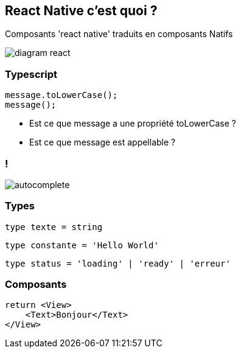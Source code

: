== React Native c'est quoi ?
[.notes]
--
Composants 'react native' traduits en composants Natifs
--
image::images/diagram-react.svg[]

=== Typescript

[source, typescript]
----
message.toLowerCase();
message();
----
[%step]
* Est ce que message a une propriété toLowerCase ?
* Est ce que message est appellable ?

=== !
image::images/autocomplete.png[]

=== Types

[%step]
[source, typescript]
----
type texte = string
----
[%step]
[source, typescript]
----
type constante = 'Hello World'
----
[%step]
[source, typescript]
----
type status = 'loading' | 'ready' | 'erreur'
----

=== Composants

[source,tsx]
--
return <View>
    <Text>Bonjour</Text>
</View>
--